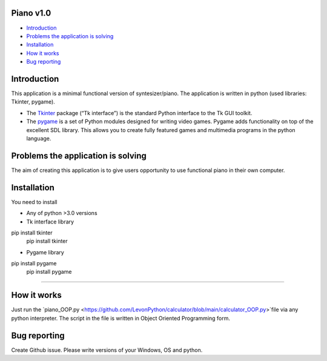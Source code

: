 .. image:: https://www.google.com/url?sa=i&url=https%3A%2F%2Fwww.pinterest.com%2Fpin%2F256071928782429626%2F&psig=AOvVaw3i8nvR4lpHfHsW4MwwFktT&ust=1616678287583000&source=images&cd=vfe&ved=0CAIQjRxqFwoTCPiYuY2Cye8CFQAAAAAdAAAAABAD
   :align: left
   :target: https://www.google.com/url?sa=i&url=https%3A%2F%2Fwww.pinterest.com%2Fpin%2F256071928782429626%2F&psig=AOvVaw3i8nvR4lpHfHsW4MwwFktT&ust=1616678287583000&source=images&cd=vfe&ved=0CAIQjRxqFwoTCPiYuY2Cye8CFQAAAAAdAAAAABAD
   :alt: Piano Logo

============
Piano v1.0
============

- `Introduction`_
- `Problems the application is solving`_
- `Installation`_
- `How it works`_
- `Bug reporting`_

============
Introduction
============

This application is a minimal functional version of syntesizer/piano. 
The application is written in python (used libraries: Tkinter, pygame).

* The  `Tkinter <https://docs.python.org/3/library/tkinter.html>`_ package (“Tk interface”) is the standard Python interface to the Tk GUI toolkit. 
* The `pygame <https://www.pygame.org/docs/>`_  is a set of Python modules designed for writing video games. Pygame adds functionality on top of the excellent SDL library. This allows you to create fully featured games and multimedia programs in the python language. 

============
Problems the application is solving
============
The aim of creating this application is to give users opportunity to use functional piano in their own computer.

============
Installation
============
You need to install 

* Any of python >3.0 versions
* Tk interface library
pip install tkinter
   pip install tkinter
* Pygame library 
pip install pygame
   pip install pygame

-----

============
How it works
============
Just run the  `piano_OOP.py <https://github.com/LevonPython/calculator/blob/main/calculator_OOP.py>`file via any python interpreter.
The script in the file is written in Object Oriented Programming form.


============
Bug reporting
============

Create Github issue. Please write versions of your Windows, OS and python.
